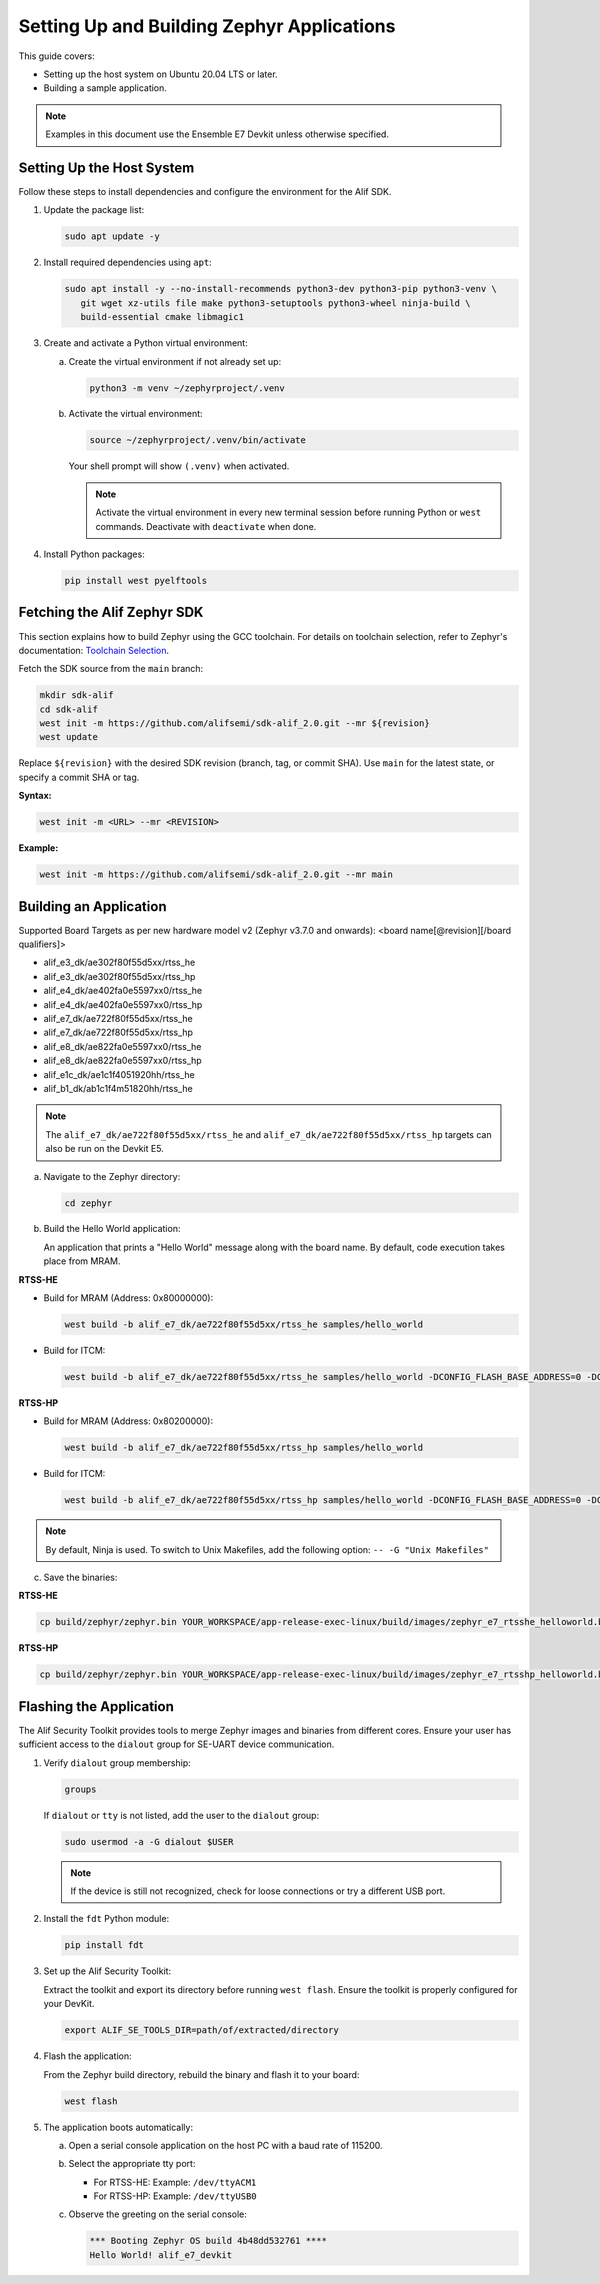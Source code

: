 .. _setting_up_and_building_zephyr:

Setting Up and Building Zephyr Applications
===========================================

This guide covers:

- Setting up the host system on Ubuntu 20.04 LTS or later.
- Building a sample application.

.. note::
   Examples in this document use the Ensemble E7 Devkit unless otherwise specified.

Setting Up the Host System
--------------------------

Follow these steps to install dependencies and configure the environment for the Alif SDK.

1. Update the package list:

   .. code-block:: console

      sudo apt update -y

2. Install required dependencies using ``apt``:

   .. code-block:: console

      sudo apt install -y --no-install-recommends python3-dev python3-pip python3-venv \
         git wget xz-utils file make python3-setuptools python3-wheel ninja-build \
         build-essential cmake libmagic1

3. Create and activate a Python virtual environment:

   a. Create the virtual environment if not already set up:

      .. code-block:: console

         python3 -m venv ~/zephyrproject/.venv

   b. Activate the virtual environment:

      .. code-block:: console

         source ~/zephyrproject/.venv/bin/activate

      Your shell prompt will show ``(.venv)`` when activated.

      .. note::
         Activate the virtual environment in every new terminal session before running
         Python or ``west`` commands. Deactivate with ``deactivate`` when done.

4. Install Python packages:

   .. code-block:: console

      pip install west pyelftools

Fetching the Alif Zephyr SDK
----------------------------

This section explains how to build Zephyr using the GCC toolchain. For details on
toolchain selection, refer to Zephyr's documentation:
`Toolchain Selection <https://docs.zephyrproject.org/latest/develop/toolchains/index.html>`_.

Fetch the SDK source from the ``main`` branch:

.. code-block:: console

   mkdir sdk-alif
   cd sdk-alif
   west init -m https://github.com/alifsemi/sdk-alif_2.0.git --mr ${revision}
   west update

Replace ``${revision}`` with the desired SDK revision (branch, tag, or commit SHA).
Use ``main`` for the latest state, or specify a commit SHA or tag.

**Syntax:**

.. code-block:: bash

   west init -m <URL> --mr <REVISION>

**Example:**

.. code-block:: bash

   west init -m https://github.com/alifsemi/sdk-alif_2.0.git --mr main

Building an Application
-----------------------

Supported Board Targets as per new hardware model v2 (Zephyr v3.7.0 and onwards):
<board name[@revision][/board qualifiers]>

- alif_e3_dk/ae302f80f55d5xx/rtss_he
- alif_e3_dk/ae302f80f55d5xx/rtss_hp
- alif_e4_dk/ae402fa0e5597xx0/rtss_he
- alif_e4_dk/ae402fa0e5597xx0/rtss_hp
- alif_e7_dk/ae722f80f55d5xx/rtss_he
- alif_e7_dk/ae722f80f55d5xx/rtss_hp
- alif_e8_dk/ae822fa0e5597xx0/rtss_he
- alif_e8_dk/ae822fa0e5597xx0/rtss_hp
- alif_e1c_dk/ae1c1f4051920hh/rtss_he
- alif_b1_dk/ab1c1f4m51820hh/rtss_he

.. note::
   The ``alif_e7_dk/ae722f80f55d5xx/rtss_he`` and ``alif_e7_dk/ae722f80f55d5xx/rtss_hp`` targets can also be run on
   the Devkit E5.

a. Navigate to the Zephyr directory:

   .. code-block:: console

      cd zephyr

b. Build the Hello World application:

   An application that prints a "Hello World" message along with the board name.
   By default, code execution takes place from MRAM.

**RTSS-HE**

- Build for MRAM (Address: 0x80000000):

  .. code-block:: console

     west build -b alif_e7_dk/ae722f80f55d5xx/rtss_he samples/hello_world

- Build for ITCM:

  .. code-block:: console

     west build -b alif_e7_dk/ae722f80f55d5xx/rtss_he samples/hello_world -DCONFIG_FLASH_BASE_ADDRESS=0 -DCONFIG_FLASH_LOAD_OFFSET=0 -DCONFIG_FLASH_SIZE=256

**RTSS-HP**

- Build for MRAM (Address: 0x80200000):

  .. code-block:: console

     west build -b alif_e7_dk/ae722f80f55d5xx/rtss_hp samples/hello_world

- Build for ITCM:

  .. code-block:: console

     west build -b alif_e7_dk/ae722f80f55d5xx/rtss_hp samples/hello_world -DCONFIG_FLASH_BASE_ADDRESS=0 -DCONFIG_FLASH_LOAD_OFFSET=0 -DCONFIG_FLASH_SIZE=256

.. note::
   By default, Ninja is used. To switch to Unix Makefiles, add the following option:
   ``-- -G "Unix Makefiles"``

c. Save the binaries:

**RTSS-HE**

.. code-block:: console

   cp build/zephyr/zephyr.bin YOUR_WORKSPACE/app-release-exec-linux/build/images/zephyr_e7_rtsshe_helloworld.bin

**RTSS-HP**

.. code-block:: console

   cp build/zephyr/zephyr.bin YOUR_WORKSPACE/app-release-exec-linux/build/images/zephyr_e7_rtsshp_helloworld.bin

Flashing the Application
------------------------

.. _flashing_the_application:

The Alif Security Toolkit provides tools to merge Zephyr images and binaries from
different cores. Ensure your user has sufficient access to the ``dialout`` group
for SE-UART device communication.

1. Verify ``dialout`` group membership:

   .. code-block:: console

      groups

   If ``dialout`` or ``tty`` is not listed, add the user to the ``dialout`` group:

   .. code-block:: console

      sudo usermod -a -G dialout $USER

   .. note::
      If the device is still not recognized, check for loose connections or try a
      different USB port.

2. Install the ``fdt`` Python module:

   .. code-block:: console

      pip install fdt

3. Set up the Alif Security Toolkit:

   Extract the toolkit and export its directory before running ``west flash``.
   Ensure the toolkit is properly configured for your DevKit.

   .. code-block:: console

      export ALIF_SE_TOOLS_DIR=path/of/extracted/directory

4. Flash the application:

   From the Zephyr build directory, rebuild the binary and flash it to your board:

   .. code-block:: console

      west flash

5. The application boots automatically:

   a. Open a serial console application on the host PC with a baud rate of 115200.

   b. Select the appropriate tty port:

      - For RTSS-HE: Example: ``/dev/ttyACM1``
      - For RTSS-HP: Example: ``/dev/ttyUSB0``

   c. Observe the greeting on the serial console:

      .. code-block:: console

         *** Booting Zephyr OS build 4b48dd532761 ****
         Hello World! alif_e7_devkit
